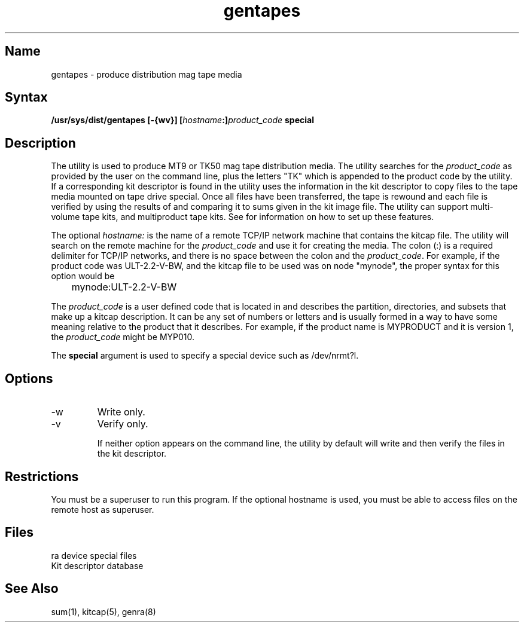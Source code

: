 .TH gentapes 8
.SH Name
gentapes \- produce distribution mag tape media
.SH Syntax
.B "/usr/sys/dist/gentapes [-{wv}] [\fIhostname\fP:]\fIproduct_code\fP special"
.SH Description
.NXR "gentapes utility"
.NXR "media production"
The 
.PN gentapes
utility is used to produce MT9 or TK50 mag tape distribution
media.  The utility searches 
.PN /etc/kitcap 
for the 
.I product_code 
as provided
by the user on the command line, plus the letters "TK" which is appended
to the product code by the utility.  If a corresponding kit descriptor is
found in 
.PN /etc/kitcap ,
the utility uses the information in the kit descriptor
to copy files to the tape media mounted on tape drive special.  Once all
files have been transferred, the tape is rewound and each file is verified
by using the results of 
.PN sum
and comparing it to sums given in the kit
image file.  The 
.PN gentapes 
utility can support multi-volume tape kits, and
multiproduct tape kits.  See 
.MS kitcap 5
for information on how to set up
these features.
.PP
The optional \fIhostname:\fP is the 
name of a remote TCP/IP network machine that
contains the kitcap file.  The utility will search 
.PN /etc/kitcap 
on the
remote machine for the 
.I product_code 
and use it for creating the media. 
The colon (:) is a required delimiter for TCP/IP networks, 
and there is no space between the colon and the 
.IR product_code .
For example, if the product code was ULT-2.2-V-BW, and the kitcap file
to be used was on node "mynode", the proper syntax for this option
would be
.EX
	mynode:ULT-2.2-V-BW
.EE
.PP
The 
.I product_code 
is a user defined code that is located in 
.PN /etc/kitcap ,
and describes the partition, directories, and subsets that make up a
kitcap description.  It can be any set of numbers or letters and is
usually formed in a way to have some meaning relative to the product that it
describes.  For example, if the product name is MYPRODUCT and it is
version 1, the
.I product_code 
might be MYP010.
.PP
The 
.B special 
argument is used to specify a special device such as /dev/nrmt?l.
.SH Options
.IP \-w
Write only. 
.IP \-v
Verify only.
.IP
If neither option appears on the command line, the utility by default will 
write and then verify the files in the kit descriptor.	
.SH Restrictions
You must be a superuser to run this program.  If the optional hostname
is used, you must be able to access files on the remote host 
as superuser.
.SH Files
.TP 20
.PN /dev/nrmt?l
ra device special files
.TP
.PN /etc/kitcap
Kit descriptor database
.SH See Also
sum(1), kitcap(5), genra(8)
